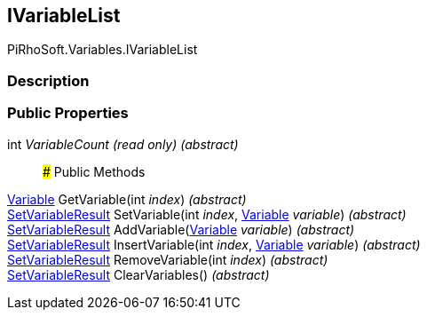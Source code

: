 [#reference/i-variable-list]

## IVariableList

PiRhoSoft.Variables.IVariableList

### Description

### Public Properties

int _VariableCount_ _(read only)_ _(abstract)_::

### Public Methods

<<reference/variable.html,Variable>> GetVariable(int _index_) _(abstract)_::

<<reference/set-variable-result.html,SetVariableResult>> SetVariable(int _index_, <<reference/variable.html,Variable>> _variable_) _(abstract)_::

<<reference/set-variable-result.html,SetVariableResult>> AddVariable(<<reference/variable.html,Variable>> _variable_) _(abstract)_::

<<reference/set-variable-result.html,SetVariableResult>> InsertVariable(int _index_, <<reference/variable.html,Variable>> _variable_) _(abstract)_::

<<reference/set-variable-result.html,SetVariableResult>> RemoveVariable(int _index_) _(abstract)_::

<<reference/set-variable-result.html,SetVariableResult>> ClearVariables() _(abstract)_::